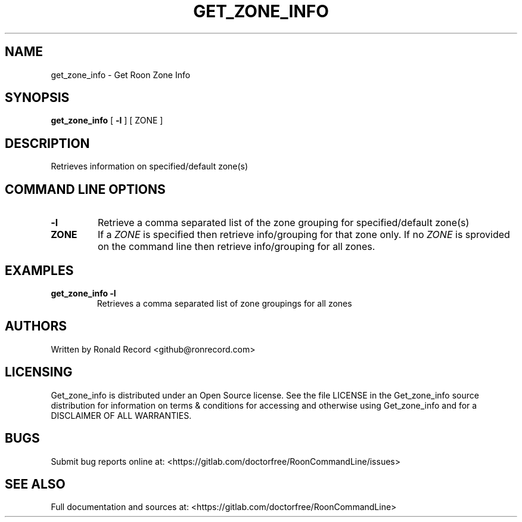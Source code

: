 .\" Automatically generated by Pandoc 2.16.2
.\"
.TH "GET_ZONE_INFO" "1" "December 05, 2021" "get_zone_info 2.0.1" "User Manual"
.hy
.SH NAME
.PP
get_zone_info - Get Roon Zone Info
.SH SYNOPSIS
.PP
\f[B]get_zone_info\f[R] [ \f[B]-l\f[R] ] [ ZONE ]
.SH DESCRIPTION
.PP
Retrieves information on specified/default zone(s)
.SH COMMAND LINE OPTIONS
.TP
\f[B]-l\f[R]
Retrieve a comma separated list of the zone grouping for
specified/default zone(s)
.TP
\f[B]ZONE\f[R]
If a \f[I]ZONE\f[R] is specified then retrieve info/grouping for that
zone only.
If no \f[I]ZONE\f[R] is sprovided on the command line then retrieve
info/grouping for all zones.
.SH EXAMPLES
.TP
\f[B]get_zone_info -l\f[R]
Retrieves a comma separated list of zone groupings for all zones
.SH AUTHORS
.PP
Written by Ronald Record <github@ronrecord.com>
.SH LICENSING
.PP
Get_zone_info is distributed under an Open Source license.
See the file LICENSE in the Get_zone_info source distribution for
information on terms & conditions for accessing and otherwise using
Get_zone_info and for a DISCLAIMER OF ALL WARRANTIES.
.SH BUGS
.PP
Submit bug reports online at:
<https://gitlab.com/doctorfree/RoonCommandLine/issues>
.SH SEE ALSO
.PP
Full documentation and sources at:
<https://gitlab.com/doctorfree/RoonCommandLine>
